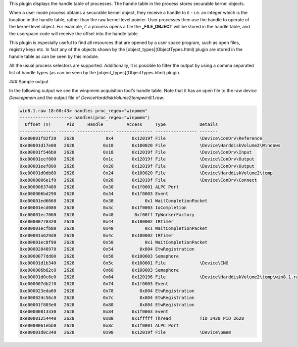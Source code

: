 
This plugin displays the handle table of processes. The handle table in the
process stores securable kernel objects.

When a user mode process obtains a securable kernel object, they receive a
handle to it - i.e. an integer which is the location in the handle table, rather
than the raw kernel level pointer. User processes then use the handle to operate
of the kernel level object. For example, if a process opens a file the
**_FILE_OBJECT** will be stored in the handle table, and the userspace code will
receive the offset into the handle table.

This plugin is especially useful to find all resources that are opened by a user
space program, such as open files, registry keys etc. In fact any of the objects
shown by the [object_types](ObjectTypes.html) plugin are stored in the handle
table as can be seen by this module.

All the usual process selectors are supported. Additionally, it is possible to
filter the output by using a comma separated list of handle types (as can be
seen by the [object_types](ObjectTypes.html) plugin.


### Sample output

In the following output we see the winpmem acquisition tool's handle table. Note
that it has an open file to the raw device *\Device\pmem* and the output file of
*\Device\HarddiskVolume2\temp\win8.1.raw*.

..  code-block:: text

  win8.1.raw 18:00:43> handles proc_regex="winpmem"
  -------------------> handles(proc_regex="winpmem")
    Offset (V)      Pid     Handle         Access     Type             Details
  -------------- ------ -------------- -------------- ---------------- -------
  0xe00001f82f20   2628            0x4       0x12019f File             \Device\ConDrv\Reference
  0xe00001d17e00   2628           0x10       0x100020 File             \Device\HarddiskVolume2\Windows
  0xe00001f546b0   2628           0x18       0x12019f File             \Device\ConDrv\Input
  0xe00001eef800   2628           0x1c       0x12019f File             \Device\ConDrv\Output
  0xe00001eef800   2628           0x20       0x12019f File             \Device\ConDrv\Output
  0xe00001d0db80   2628           0x24       0x100020 File             \Device\HarddiskVolume2\temp
  0xe0000006e1f0   2628           0x28       0x12019f File             \Device\ConDrv\Connect
  0xe00000637480   2628           0x30       0x1f0001 ALPC Port
  0xe000006bd290   2628           0x34       0x1f0003 Event
  0xe00001ed6060   2628           0x38            0x1 WaitCompletionPacket
  0xe00001ecd080   2628           0x3c       0x1f0003 IoCompletion
  0xe00001ec7060   2628           0x40        0xf00ff TpWorkerFactory
  0xe00000778320   2628           0x44       0x100002 IRTimer
  0xe00001ecfb80   2628           0x48            0x1 WaitCompletionPacket
  0xe00001a629d0   2628           0x4c       0x100002 IRTimer
  0xe00001ec8f90   2628           0x50            0x1 WaitCompletionPacket
  0xe00002048970   2628           0x54          0x804 EtwRegistration
  0xe0000077dd00   2628           0x58       0x100003 Semaphore
  0xe00001d1b340   2628           0x5c       0x100001 File             \Device\CNG
  0xe000006b82c0   2628           0x60       0x100003 Semaphore
  0xe00001d0c6e0   2628           0x64       0x120196 File             \Device\HarddiskVolume2\temp\win8.1.raw
  0xe000007db2f0   2628           0x74       0x1f0003 Event
  0xe000023eda60   2628           0x78          0x804 EtwRegistration
  0xe000024c56c0   2628           0x7c          0x804 EtwRegistration
  0xe00001f803e0   2628           0x80          0x804 EtwRegistration
  0xe00000813330   2628           0x84       0x1f0003 Event
  0xe00001254440   2628           0x88       0x1fffff Thread           TID 3420 PID 2628
  0xe0000061ebb0   2628           0x8c       0x1f0001 ALPC Port
  0xe00001d0c340   2628           0x90       0x12019f File             \Device\pmem


